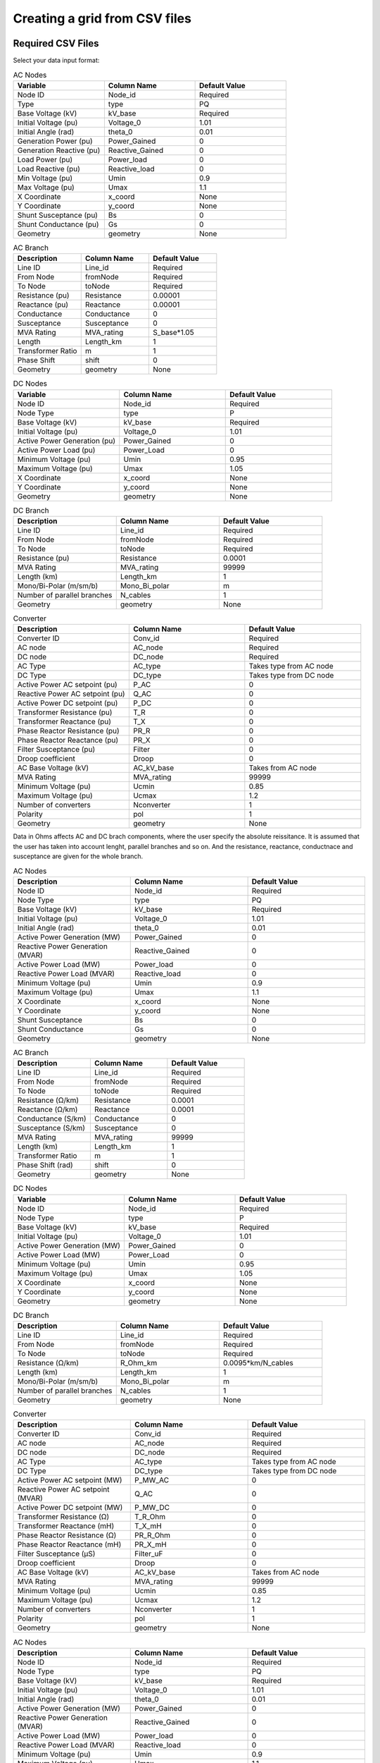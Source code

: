 Creating a grid from CSV files
==============================

.. py:function:: Create_grid_from_data(S_base, AC_node_data=None, AC_line_data=None, DC_node_data=None, DC_line_data=None, Converter_data=None, data_in='Real')
     Creates a new grid from pandas DataFrames containing component data.

   .. list-table::
      :widths: 20 10 70
      :header-rows: 1

      * - Parameter
        - Type
        - Description
      * - ``S_base``
        - float
        - Base power in MVA
      * - ``AC_node_data``
        - DataFrame
        - AC node pandas, geopandas or csv string
      * - ``AC_line_data``
        - DataFrame
        - AC line pandas, geopandas or csv string
      * - ``DC_node_data``
        - DataFrame
        - DC node pandas, geopandas or csv string
      * - ``DC_line_data``
        - DataFrame
        - DC line pandas, geopandas or csv string
      * - ``Converter_data``
        - DataFrame
        - Converter pandas, geopandas or csv string
      * - ``data_in``
        - str
        - Input data format ('pu', 'Ohm', or 'Real')
      * - Returns
        - grid, res
        - Grid and Results objects

Required CSV Files
-------------------

Select your data input format:

.. raw:: html

   <details>
   <summary><b>Data in per unit (pu)</b></summary>

.. list-table:: AC Nodes
   :widths: 20 20 20
   :header-rows: 1

   * - Variable
     - Column Name
     - Default Value
   * - Node ID
     - Node_id
     - Required
   * - Type
     - type
     - PQ
   * - Base Voltage (kV)
     - kV_base
     - Required
   * - Initial Voltage (pu)
     - Voltage_0
     - 1.01
   * - Initial Angle (rad)
     - theta_0
     - 0.01
   * - Generation Power (pu)
     - Power_Gained
     - 0
   * - Generation Reactive (pu)
     - Reactive_Gained
     - 0
   * - Load Power (pu)
     - Power_load
     - 0
   * - Load Reactive (pu)
     - Reactive_load
     - 0
   * - Min Voltage (pu)
     - Umin
     - 0.9
   * - Max Voltage (pu)
     - Umax
     - 1.1
   * - X Coordinate
     - x_coord
     - None
   * - Y Coordinate
     - y_coord
     - None
   * - Shunt Susceptance (pu)
     - Bs
     - 0
   * - Shunt Conductance (pu)
     - Gs
     - 0
   * - Geometry
     - geometry
     - None

.. list-table:: AC Branch
   :widths: 20 20 20
   :header-rows: 1

   * - Description
     - Column Name
     - Default Value
   * - Line ID
     - Line_id
     - Required
   * - From Node
     - fromNode
     - Required
   * - To Node
     - toNode
     - Required
   * - Resistance (pu)
     - Resistance
     - 0.00001
   * - Reactance (pu)
     - Reactance
     - 0.00001
   * - Conductance
     - Conductance
     - 0
   * - Susceptance
     - Susceptance
     - 0
   * - MVA Rating
     - MVA_rating
     - S_base*1.05
   * - Length
     - Length_km
     - 1
   * - Transformer Ratio
     - m
     - 1
   * - Phase Shift
     - shift
     - 0
   * - Geometry
     - geometry
     - None

.. list-table:: DC Nodes
   :widths: 20 20 20
   :header-rows: 1

   * - Variable
     - Column Name
     - Default Value
   * - Node ID
     - Node_id  
     - Required 
   * - Node Type
     - type
     - P
   * - Base Voltage (kV)
     - kV_base
     - Required
   * - Initial Voltage (pu)
     - Voltage_0
     - 1.01
   * - Active Power Generation (pu)
     - Power_Gained
     - 0
   * - Active Power Load (pu)
     - Power_Load
     - 0
   * - Minimum Voltage (pu)
     - Umin
     - 0.95
   * - Maximum Voltage (pu)
     - Umax
     - 1.05
   * - X Coordinate
     - x_coord
     - None
   * - Y Coordinate
     - y_coord
     - None
   * - Geometry
     - geometry
     - None

.. list-table:: DC Branch
   :widths: 20 20 20
   :header-rows: 1

   * - Description
     - Column Name
     - Default Value
   * - Line ID
     - Line_id
     - Required
   * - From Node
     - fromNode
     - Required
   * - To Node
     - toNode
     - Required
   * - Resistance (pu)
     - Resistance
     - 0.0001
   * - MVA Rating
     - MVA_rating
     - 99999
   * - Length (km)
     - Length_km
     - 1
   * - Mono/Bi-Polar (m/sm/b)
     - Mono_Bi_polar
     - m
   * - Number of parallel branches
     - N_cables
     - 1
   * - Geometry
     - geometry
     - None

.. list-table:: Converter
   :widths: 20 20 20
   :header-rows: 1

   * - Description
     - Column Name
     - Default Value    
   * - Converter ID
     - Conv_id
     - Required
   * - AC node
     - AC_node
     - Required
   * - DC node
     - DC_node
     - Required
   * - AC Type
     - AC_type
     - Takes type from AC node
   * - DC Type
     - DC_type
     - Takes type from DC node
   * - Active Power AC setpoint (pu)
     - P_AC
     - 0
   * - Reactive Power AC setpoint (pu)
     - Q_AC
     - 0
   * - Active Power DC setpoint (pu)
     - P_DC
     - 0
   * - Transformer Resistance (pu)
     - T_R
     - 0
   * - Transformer Reactance (pu)
     - T_X
     - 0
   * - Phase Reactor Resistance (pu)
     - PR_R
     - 0
   * - Phase Reactor Reactance (pu)
     - PR_X
     - 0
   * - Filter Susceptance (pu)
     - Filter
     - 0
   * - Droop coefficient
     - Droop
     - 0
   * - AC Base Voltage (kV)
     - AC_kV_base
     - Takes from AC node
   * - MVA Rating
     - MVA_rating
     - 99999
   * - Minimum Voltage (pu)
     - Ucmin
     - 0.85
   * - Maximum Voltage (pu)
     - Ucmax
     - 1.2
   * - Number of converters
     - Nconverter
     - 1
   * - Polarity
     - pol
     - 1
   * - Geometry
     - geometry
     - None

.. raw:: html

   </details>

   <details>
   <summary><b>Data in Ohms</b></summary>

Data in Ohms affects AC and DC brach components, where the user specify the absolute reissitance. It is assumed that the user has taken into account lenght, parallel branches and so on. And the resistance, reactance, conductnace and susceptance are given for the whole branch.

.. list-table:: AC Nodes
   :widths: 20 20 20
   :header-rows: 1

   * - Description
     - Column Name
     - Default Value
   * - Node ID
     - Node_id
     - Required
   * - Node Type
     - type
     - PQ
   * - Base Voltage (kV)
     - kV_base
     - Required
   * - Initial Voltage (pu)
     - Voltage_0
     - 1.01
   * - Initial Angle (rad)
     - theta_0
     - 0.01
   * - Active Power Generation (MW)
     - Power_Gained
     - 0
   * - Reactive Power Generation (MVAR)
     - Reactive_Gained
     - 0
   * - Active Power Load (MW)
     - Power_load
     - 0
   * - Reactive Power Load (MVAR)
     - Reactive_load
     - 0
   * - Minimum Voltage (pu)
     - Umin
     - 0.9
   * - Maximum Voltage (pu)
     - Umax
     - 1.1
   * - X Coordinate
     - x_coord
     - None
   * - Y Coordinate
     - y_coord
     - None
   * - Shunt Susceptance
     - Bs
     - 0
   * - Shunt Conductance
     - Gs
     - 0
   * - Geometry
     - geometry
     - None


.. list-table:: AC Branch
   :widths: 20 20 20
   :header-rows: 1

   * - Description
     - Column Name
     - Default Value
   * - Line ID
     - Line_id
     - Required
   * - From Node
     - fromNode
     - Required
   * - To Node
     - toNode
     - Required
   * - Resistance (Ω/km)
     - Resistance
     - 0.0001
   * - Reactance (Ω/km)
     - Reactance
     - 0.0001
   * - Conductance (S/km)
     - Conductance
     - 0
   * - Susceptance (S/km)
     - Susceptance
     - 0
   * - MVA Rating
     - MVA_rating
     - 99999
   * - Length (km)
     - Length_km
     - 1
   * - Transformer Ratio
     - m
     - 1
   * - Phase Shift (rad)
     - shift
     - 0
   * - Geometry
     - geometry
     - None
            
.. list-table:: DC Nodes
   :widths: 20 20 20
   :header-rows: 1

   * - Variable
     - Column Name
     - Default Value
   * - Node ID
     - Node_id  
     - Required 
   * - Node Type
     - type
     - P
   * - Base Voltage (kV)
     - kV_base
     - Required
   * - Initial Voltage (pu)
     - Voltage_0
     - 1.01
   * - Active Power Generation (MW)
     - Power_Gained
     - 0
   * - Active Power Load (MW)
     - Power_Load
     - 0
   * - Minimum Voltage (pu)
     - Umin
     - 0.95
   * - Maximum Voltage (pu)
     - Umax
     - 1.05
   * - X Coordinate
     - x_coord
     - None
   * - Y Coordinate
     - y_coord
     - None
   * - Geometry
     - geometry
     - None

.. list-table:: DC Branch
   :widths: 20 20 20
   :header-rows: 1

   * - Description
     - Column Name
     - Default Value
   * - Line ID
     - Line_id
     - Required
   * - From Node
     - fromNode
     - Required
   * - To Node
     - toNode
     - Required
   * - Resistance (Ω/km)
     - R_Ohm_km
     - 0.0095*km/N_cables
   * - Length (km)
     - Length_km
     - 1
   * - Mono/Bi-Polar (m/sm/b)
     - Mono_Bi_polar
     - m
   * - Number of parallel branches
     - N_cables
     - 1
   * - Geometry
     - geometry
     - None

.. list-table:: Converter
   :widths: 20 20 20
   :header-rows: 1

   * - Description
     - Column Name
     - Default Value    
   * - Converter ID     
     - Conv_id
     - Required
   * - AC node
     - AC_node
     - Required
   * - DC node
     - DC_node
     - Required
   * - AC Type
     - AC_type
     - Takes type from AC node  
   * - DC Type
     - DC_type
     - Takes type from DC node
   * - Active Power AC setpoint (MW)
     - P_MW_AC
     - 0
   * - Reactive Power AC setpoint (MVAR)
     - Q_AC
     - 0
   * - Active Power DC setpoint (MW)
     - P_MW_DC
     - 0    
   * - Transformer Resistance (Ω)
     - T_R_Ohm
     - 0
   * - Transformer Reactance (mH)
     - T_X_mH
     - 0
   * - Phase Reactor Resistance (Ω)
     - PR_R_Ohm
     - 0
   * - Phase Reactor Reactance (mH)
     - PR_X_mH
     - 0
   * - Filter Susceptance (μS)
     - Filter_uF
     - 0
   * - Droop coefficient
     - Droop
     - 0
   * - AC Base Voltage (kV)
     - AC_kV_base
     - Takes from AC node
   * - MVA Rating
     - MVA_rating
     - 99999
   * - Minimum Voltage (pu)
     - Ucmin
     - 0.85
   * - Maximum Voltage (pu)
     - Ucmax
     - 1.2
   * - Number of converters
     - Nconverter
     - 1
   * - Polarity
     - pol
     - 1
   * - Geometry 
     - geometry
     - None

.. raw:: html

   </details>

   <details>
   <summary><b>Data in Real values</b></summary>

.. list-table:: AC Nodes
   :widths: 20 20 20
   :header-rows: 1

   * - Description
     - Column Name
     - Default Value
   * - Node ID
     - Node_id
     - Required
   * - Node Type
     - type
     - PQ
   * - Base Voltage (kV)
     - kV_base
     - Required
   * - Initial Voltage (pu)
     - Voltage_0
     - 1.01
   * - Initial Angle (rad)
     - theta_0
     - 0.01
   * - Active Power Generation (MW)
     - Power_Gained
     - 0
   * - Reactive Power Generation (MVAR)
     - Reactive_Gained
     - 0
   * - Active Power Load (MW)
     - Power_load
     - 0
   * - Reactive Power Load (MVAR)
     - Reactive_load
     - 0
   * - Minimum Voltage (pu)
     - Umin
     - 0.9
   * - Maximum Voltage (pu)
     - Umax
     - 1.1
   * - X Coordinate
     - x_coord
     - None
   * - Y Coordinate
     - y_coord
     - None
   * - Shunt Susceptance
     - Bs
     - 0
   * - Shunt Conductance
     - Gs
     - 0
   * - Geometry
     - geometry
     - None

.. list-table:: AC Branch
   :widths: 20 20 20
   :header-rows: 1

   * - Description
     - Column Name
     - Default Value
   * - Line ID
     - Line_id
     - Required
   * - From Node
     - fromNode
     - Required
   * - To Node
     - toNode
     - Required
   * - Resistance (Ω/km)
     - R_Ohm_km
     - Required
   * - Inductance (mH/km)
     - L_mH_km
     - Required
   * - Capacitance (μF/km)
     - C_uF_km
     - 0
   * - Conductance (μS/km)
     - G_uS_km
     - 0
   * - Current Rating (A)
     - A_rating
     - 9999
   * - Length
     - Length_km
     - 1
   * - Number of parallel branches
     - N_cables
     - 1
   * - Transformer Ratio
     - m
     - 1
   * - Phase Shift
     - shift
     - 0
   * - Geometry
     - geometry
     - None
.. list-table:: DC Nodes
   :widths: 20 20 20
   :header-rows: 1

   * - Variable
     - Column Name
     - Default Value
   * - Node ID
     - Node_id  
     - Required 
   * - Node Type
     - type
     - P
   * - Base Voltage
     - kV_base
     - Required
   * - Initial Voltage (pu)
     - Voltage_0
     - 1.01
   * - Active Power Generation (MW)
     - Power_Gained
     - 0
   * - Active Power Load (MW)
     - Power_Load
     - 0
   * - Minimum Voltage
     - Umin
     - 0.95
   * - Maximum Voltage
     - Umax
     - 1.05
   * - X Coordinate
     - x_coord
     - None
   * - Y Coordinate
     - y_coord
     - None
   * - Geometry
     - geometry
     - None


.. list-table:: DC Branch
   :widths: 20 20 20
   :header-rows: 1

   * - Description
     - Column Name
     - Default Value
   * - Line ID
     - Line_id
     - Required
   * - From Node
     - fromNode
     - Required
   * - To Node
     - toNode
     - Required
   * - Resistance (Ω/km)    
     - R_Ohm_km
     - 0.0095
   * - Current Rating (A)
     - A_rating
     - 9999
   * - Number of parallel branches
     - N_cables
     - 1
   * - Length (km)
     - Length_km
     - 1
   * - Polarity (m/sm/b)
     - Mono_Bi_polar
     - m
   * - Geometry
     - geometry
     - None
     
.. list-table:: Converter
   :widths: 20 20 20
   :header-rows: 1

   * - Description
     - Column Name
     - Default Value    
   * - Converter ID     
     - Conv_id
     - Required
   * - AC node
     - AC_node
     - Required
   * - DC node
     - DC_node
     - Required
   * - AC Type
     - AC_type
     - Takes type from AC node  
   * - DC Type
     - DC_type
     - Takes type from DC node
   * - Active Power AC setpoint (MW)
     - P_MW_AC
     - 0
   * - Reactive Power AC setpoint (MVAR)
     - Q_AC
     - 0
   * - Active Power DC setpoint (MW)
     - P_MW_DC
     - 0    
   * - Transformer Resistance (Ω)
     - T_R_Ohm
     - 0
   * - Transformer Reactance (mH)
     - T_X_mH
     - 0
   * - Phase Reactor Resistance (Ω)
     - PR_R_Ohm
     - 0
   * - Phase Reactor Reactance (mH)
     - PR_X_mH
     - 0
   * - Filter Susceptance (μS)
     - Filter_uF
     - 0
   * - Droop coefficient
     - Droop
     - 0
   * - AC Base Voltage (kV)
     - AC_kV_base
     - Takes from AC node
   * - MVA Rating
     - MVA_rating
     - 99999
   * - Minimum Voltage (pu)
     - Ucmin
     - 0.85
   * - Maximum Voltage (pu)
     - Ucmax
     - 1.2
   * - Number of converters
     - Nconverter
     - 1
   * - Polarity
     - pol
     - 1
   * - Geometry 
     - geometry
     - None


.. raw:: html

   </details>


Example Files
--------------

Here are example CSV files from a 5-bus test system:

AC Node Data (MATACDC_AC_node_data.csv)
~~~~~~~~~~~~~~~~~~~~~~~~~~~~~~~~~~~~~~~

.. code-block:: text

    Node_id, type  , Voltage_0, theta_0, Power_Gained, Reactive_Gained, Power_load, Reactive_load, kV_base
    1     , Slack , 1.06     , 0      , 0           , 0              , 0         , 0            , 345
    2     , PV    , 1        , 0.1    , 0.4         , 0              , 0.2       , 0.1          , 345  
    3     , PQ    , 1        , 0.1    , 0           , 0              , 0.45      , 0.15         , 345
    4     , PQ    , 1        , 0.1    , 0           , 0              , 0.4       , 0.05         , 345
    5     , PQ    , 1        , 0.1    , 0           , 0              , 0.6       , 0.1          , 345

AC Line Data (MATACDC_AC_line_data.csv)
~~~~~~~~~~~~~~~~~~~~~~~~~~~~~~~~~~~~~~~

.. code-block:: text
    Line_id, fromNode, toNode, Resistance, Reactance, Conductance, Susceptance, MVA_rating, kV_base
    1      , 1       , 2     , 0.02     , 0.06     , 0         , 0.06      , 150      , 345
    2      , 1       , 3     , 0.08     , 0.24     , 0         , 0.05      , 100      , 345  
    3      , 2       , 3     , 0.06     , 0.18     , 0         , 0.04      , 100      , 345
    4      , 2       , 4     , 0.06     , 0.18     , 0         , 0.04      , 100      , 345
    5      , 2       , 5     , 0.04     , 0.12     , 0         , 0.03      , 100      , 345
    6      , 3       , 4     , 0.01     , 0.03     , 0         , 0.02      , 100      , 345
    7      , 4       , 5     , 0.08     , 0.24     , 0         , 0.05      , 100      , 345

DC Node Data (MATACDC_DC_node_data.csv)
~~~~~~~~~~~~~~~~~~~~~~~~~~~~~~~~~~~~~~~

.. code-block:: text

    Node_id,type ,Voltage_0,Power_Gained,Power_load,kV_base
       1   , P   ,     1   ,     0      ,     0    , 345
       2   ,Slack,     1   ,     0      ,     0    , 345
       3   , P   ,     1   ,     0      ,     0    , 345

DC Line Data (MATACDC_DC_line_data.csv)
~~~~~~~~~~~~~~~~~~~~~~~~~~~~~~~~~~~~~~~

.. code-block:: text

    Line_id, fromNode, toNode, Resistance, MW_rating, kV_base, Mono_Bi_polar
    1      , 1      , 2    , 0.052    , 100     , 345    , sm
    2      , 2      , 3    , 0.052    , 100     , 345    , sm
    3      , 1      , 3    , 0.073    , 100     , 345    , sm

Converter Data (MATACDC_Converter_data.csv)
~~~~~~~~~~~~~~~~~~~~~~~~~~~~~~~~~~~~~~~~~~~

.. code-block:: text

    Conv_id, AC_type, DC_type, AC_node, DC_node, P_AC  , Q_AC , P_DC, T_R   , T_X  , PR_R  , PR_X   , Filter, Droop, AC_kV_base, MVA_rating, Ucmin, Ucmax
    1      , PQ     , PAC    , 2      , 1      , -0.6  , -0.4 , 0   , 0.0015, 0.121, 0.0001, 0.16428, 0.0887, 0    , 345       , 1.2       , 0.9  , 1.2
    2      , PV     , Slack  , 3      , 2      , 0     , 0    , 0   , 0.0015, 0.121, 0.0001, 0.16428, 0.0887, 0    , 345       , 1.2       , 0.9  , 1.2
    3      , PQ     , PAC    , 5      , 3      , 0.35  , 0.05 , 0   , 0.0015, 0.121, 0.0001, 0.16428, 0.0887, 0    , 345       , 1.2       , 0.9  , 1.2

Example Code
~~~~~~~~~~~~

.. code-block:: python

    import pandas as pd
    import pyflow_acdc as pyf

    # Read CSV files
    ac_nodes = pd.read_csv('MATACDC_AC_node_data.csv')
    ac_lines = pd.read_csv('MATACDC_AC_line_data.csv')
    dc_nodes = pd.read_csv('MATACDC_DC_node_data.csv')
    dc_lines = pd.read_csv('MATACDC_DC_line_data.csv')
    converters = pd.read_csv('MATACDC_Converter_data.csv')

    # Create grid
    grid, results = pyf.Create_grid_from_data(
        S_base=100,
        AC_node_data=ac_nodes,
        AC_line_data=ac_lines,
        DC_node_data=dc_nodes,
        DC_line_data=dc_lines,
        Converter_data=converters,
        data_in='pu'  # Data is in per unit
    )



